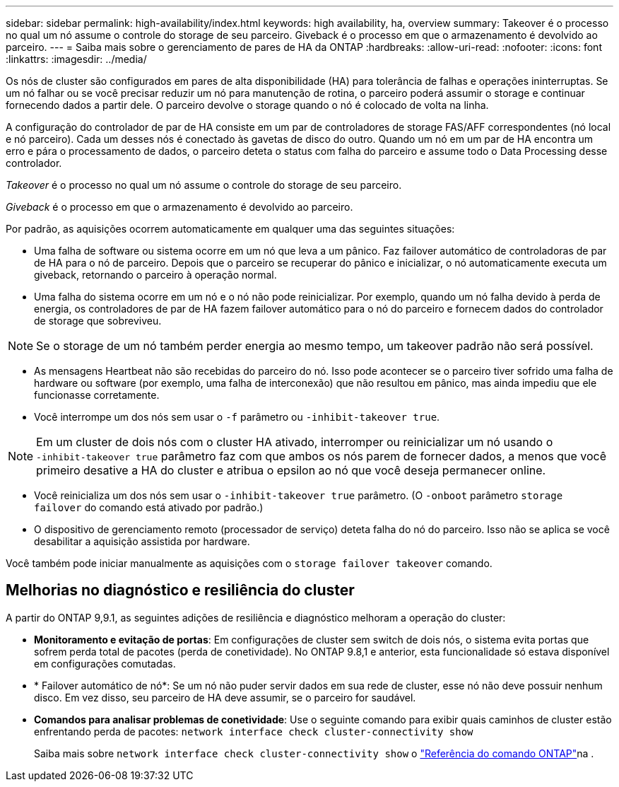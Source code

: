 ---
sidebar: sidebar 
permalink: high-availability/index.html 
keywords: high availability, ha, overview 
summary: Takeover é o processo no qual um nó assume o controle do storage de seu parceiro. Giveback é o processo em que o armazenamento é devolvido ao parceiro. 
---
= Saiba mais sobre o gerenciamento de pares de HA da ONTAP
:hardbreaks:
:allow-uri-read: 
:nofooter: 
:icons: font
:linkattrs: 
:imagesdir: ../media/


[role="lead"]
Os nós de cluster são configurados em pares de alta disponibilidade (HA) para tolerância de falhas e operações ininterruptas. Se um nó falhar ou se você precisar reduzir um nó para manutenção de rotina, o parceiro poderá assumir o storage e continuar fornecendo dados a partir dele. O parceiro devolve o storage quando o nó é colocado de volta na linha.

A configuração do controlador de par de HA consiste em um par de controladores de storage FAS/AFF correspondentes (nó local e nó parceiro). Cada um desses nós é conectado às gavetas de disco do outro. Quando um nó em um par de HA encontra um erro e pára o processamento de dados, o parceiro deteta o status com falha do parceiro e assume todo o Data Processing desse controlador.

_Takeover_ é o processo no qual um nó assume o controle do storage de seu parceiro.

_Giveback_ é o processo em que o armazenamento é devolvido ao parceiro.

Por padrão, as aquisições ocorrem automaticamente em qualquer uma das seguintes situações:

* Uma falha de software ou sistema ocorre em um nó que leva a um pânico. Faz failover automático de controladoras de par de HA para o nó de parceiro. Depois que o parceiro se recuperar do pânico e inicializar, o nó automaticamente executa um giveback, retornando o parceiro à operação normal.
* Uma falha do sistema ocorre em um nó e o nó não pode reinicializar. Por exemplo, quando um nó falha devido à perda de energia, os controladores de par de HA fazem failover automático para o nó do parceiro e fornecem dados do controlador de storage que sobreviveu.



NOTE: Se o storage de um nó também perder energia ao mesmo tempo, um takeover padrão não será possível.

* As mensagens Heartbeat não são recebidas do parceiro do nó. Isso pode acontecer se o parceiro tiver sofrido uma falha de hardware ou software (por exemplo, uma falha de interconexão) que não resultou em pânico, mas ainda impediu que ele funcionasse corretamente.
* Você interrompe um dos nós sem usar o `-f` parâmetro ou `-inhibit-takeover true`.



NOTE: Em um cluster de dois nós com o cluster HA ativado, interromper ou reinicializar um nó usando o `‑inhibit‑takeover true` parâmetro faz com que ambos os nós parem de fornecer dados, a menos que você primeiro desative a HA do cluster e atribua o epsilon ao nó que você deseja permanecer online.

* Você reinicializa um dos nós sem usar o `‑inhibit‑takeover true` parâmetro. (O `‑onboot` parâmetro `storage failover` do comando está ativado por padrão.)
* O dispositivo de gerenciamento remoto (processador de serviço) deteta falha do nó do parceiro. Isso não se aplica se você desabilitar a aquisição assistida por hardware.


Você também pode iniciar manualmente as aquisições com o `storage failover takeover` comando.



== Melhorias no diagnóstico e resiliência do cluster

A partir do ONTAP 9,9.1, as seguintes adições de resiliência e diagnóstico melhoram a operação do cluster:

* *Monitoramento e evitação de portas*: Em configurações de cluster sem switch de dois nós, o sistema evita portas que sofrem perda total de pacotes (perda de conetividade). No ONTAP 9.8,1 e anterior, esta funcionalidade só estava disponível em configurações comutadas.
* * Failover automático de nó*: Se um nó não puder servir dados em sua rede de cluster, esse nó não deve possuir nenhum disco. Em vez disso, seu parceiro de HA deve assumir, se o parceiro for saudável.
* *Comandos para analisar problemas de conetividade*: Use o seguinte comando para exibir quais caminhos de cluster estão enfrentando perda de pacotes: `network interface check cluster-connectivity show`
+
Saiba mais sobre `network interface check cluster-connectivity show` o link:https://docs.netapp.com/us-en/ontap-cli/network-interface-check-cluster-connectivity-show.html["Referência do comando ONTAP"^]na .


